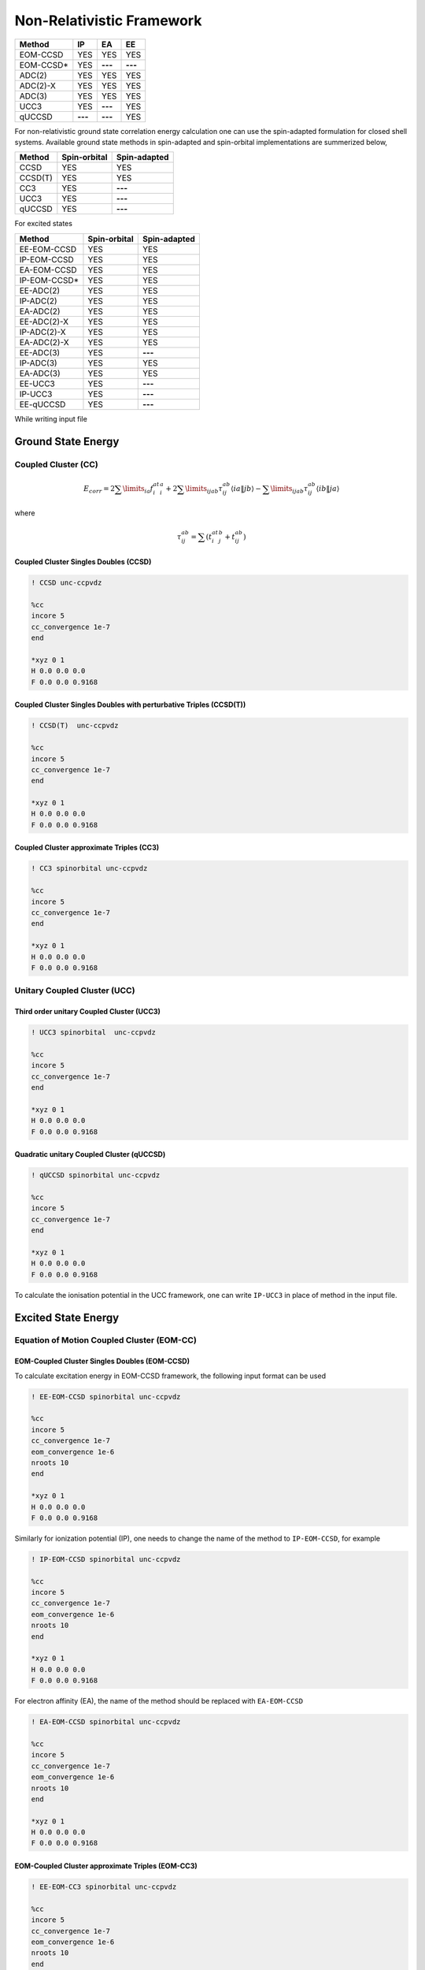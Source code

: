 Non-Relativistic Framework
###########################

+---------------------+---------------------+---------------------+-----------------+
|      Method         |        IP           |         EA          |       EE        |
+=====================+=====================+=====================+=================+
|   EOM-CCSD          |        YES          |        YES          |      YES        |
+---------------------+---------------------+---------------------+-----------------+
|   EOM-CCSD*         |        YES          |      **---**        |     **---**     |
+---------------------+---------------------+---------------------+-----------------+
|    ADC(2)           |        YES          |        YES          |      YES        |
+---------------------+---------------------+---------------------+-----------------+
|    ADC(2)-X         |        YES          |        YES          |      YES        |
+---------------------+---------------------+---------------------+-----------------+
|    ADC(3)           |        YES          |        YES          |      YES        |
+---------------------+---------------------+---------------------+-----------------+
|    UCC3             |        YES          |      **---**        |      YES        | 
+---------------------+---------------------+---------------------+-----------------+
|    qUCCSD           |       **---**       |      **---**        |      YES        |
+---------------------+---------------------+---------------------+-----------------+


For non-relativistic ground state correlation energy calculation one can use the spin-adapted formulation for closed shell systems. Available ground state methods in spin-adapted and spin-orbital implementations are summerized below,

+---------------------+---------------------+---------------------+
|      Method         | Spin-orbital        | Spin-adapted        |
+=====================+=====================+=====================+
|    CCSD             | YES                 |      YES            |
+---------------------+---------------------+---------------------+
|    CCSD(T)          | YES                 |      YES            |
+---------------------+---------------------+---------------------+
|    CC3              | YES                 |        **---**      |
+---------------------+---------------------+---------------------+
|    UCC3             | YES                 |       **---**       |
+---------------------+---------------------+---------------------+
|    qUCCSD           | YES                 |        **---**      |
+---------------------+---------------------+---------------------+

For excited states 

+---------------------+---------------------+---------------------+
|      Method         | Spin-orbital        | Spin-adapted        |
+=====================+=====================+=====================+
|    EE-EOM-CCSD      | YES                 |      YES            |
+---------------------+---------------------+---------------------+
|    IP-EOM-CCSD      | YES                 |      YES            |
+---------------------+---------------------+---------------------+
|    EA-EOM-CCSD      | YES                 |      YES            |
+---------------------+---------------------+---------------------+
|    IP-EOM-CCSD*     | YES                 |       YES           |
+---------------------+---------------------+---------------------+
|    EE-ADC(2)        | YES                 |      YES            |
+---------------------+---------------------+---------------------+
|    IP-ADC(2)        | YES                 |      YES            |
+---------------------+---------------------+---------------------+
|    EA-ADC(2)        | YES                 |      YES            |
+---------------------+---------------------+---------------------+
|    EE-ADC(2)-X      | YES                 |      YES            |
+---------------------+---------------------+---------------------+
|    IP-ADC(2)-X      | YES                 |      YES            |
+---------------------+---------------------+---------------------+
|    EA-ADC(2)-X      | YES                 |      YES            |
+---------------------+---------------------+---------------------+
|    EE-ADC(3)        | YES                 |        **---**      |
+---------------------+---------------------+---------------------+
|    IP-ADC(3)        | YES                 |      YES            |
+---------------------+---------------------+---------------------+
|    EA-ADC(3)        | YES                 |      YES            |
+---------------------+---------------------+---------------------+
|    EE-UCC3          | YES                 |        **---**      |
+---------------------+---------------------+---------------------+
|    IP-UCC3          | YES                 |        **---**      |
+---------------------+---------------------+---------------------+
|    EE-qUCCSD        | YES                 |        **---**      |
+---------------------+---------------------+---------------------+

While writing input file 

*******************
Ground State Energy
*******************
================================
Coupled Cluster (CC)
================================
.. math::
   {E_{corr}} = 2\sum\limits_{ia} {f_i^at_i^a}  + 2\sum\limits_{ijab} {\tau _{ij}^{ab}\left\langle {ia\left\| {\left. {jb} \right\rangle } \right.} \right.}  - \sum\limits_{ijab} {\tau _{ij}^{ab}\left\langle {ib\left\| {\left. {ja} \right\rangle } \right.} \right.}

where

.. math::
   \tau _{ij}^{ab} = \sum {(t_i^at_j^b}  + t_{ij}^{ab})

Coupled Cluster Singles Doubles (CCSD)
--------------------------------------

.. code-block:: shell 

   ! CCSD unc-ccpvdz

   %cc
   incore 5
   cc_convergence 1e-7
   end

   *xyz 0 1
   H 0.0 0.0 0.0
   F 0.0 0.0 0.9168

Coupled Cluster Singles Doubles with perturbative Triples (CCSD(T))
-------------------------------------------------------------------

.. code-block:: shell 

   ! CCSD(T)  unc-ccpvdz

   %cc
   incore 5
   cc_convergence 1e-7
   end

   *xyz 0 1
   H 0.0 0.0 0.0
   F 0.0 0.0 0.9168

.. only:: comment
    Coupled Cluster Singles Doubles Triples (CCSDT)
    -----------------------------------------------
    Not Implemented

.. only:: comment
   Coupled Cluster approximate Doubles (CC2)
   -----------------------------------------
Coupled Cluster approximate Triples (CC3)
----------------------------------------

.. code-block:: shell 

   ! CC3 spinorbital unc-ccpvdz

   %cc
   incore 5
   cc_convergence 1e-7
   end

   *xyz 0 1
   H 0.0 0.0 0.0
   F 0.0 0.0 0.9168

===================================
Unitary Coupled Cluster (UCC)
===================================
Third order unitary Coupled Cluster (UCC3)
------------------------------------------

.. code-block:: shell 

   ! UCC3 spinorbital  unc-ccpvdz

   %cc
   incore 5
   cc_convergence 1e-7
   end

   *xyz 0 1
   H 0.0 0.0 0.0
   F 0.0 0.0 0.9168

Quadratic unitary Coupled Cluster (qUCCSD)
------------------------------------------

.. code-block:: shell 

   ! qUCCSD spinorbital unc-ccpvdz

   %cc
   incore 5
   cc_convergence 1e-7
   end

   *xyz 0 1
   H 0.0 0.0 0.0
   F 0.0 0.0 0.9168

To calculate the ionisation potential in the UCC framework, one can write ``IP-UCC3`` in place of method in the input file.

********************
Excited State Energy
********************

==================================================
Equation of Motion Coupled Cluster (EOM-CC)
==================================================
EOM-Coupled Cluster Singles Doubles (EOM-CCSD)
---------------------------------------------
To calculate excitation energy in EOM-CCSD framework, the following input format can be used

.. code-block:: shell 

   ! EE-EOM-CCSD spinorbital unc-ccpvdz

   %cc
   incore 5
   cc_convergence 1e-7
   eom_convergence 1e-6
   nroots 10
   end

   *xyz 0 1
   H 0.0 0.0 0.0
   F 0.0 0.0 0.9168

Similarly for ionization potential (IP), one needs to change the name of the method to ``IP-EOM-CCSD``, for example

.. code-block:: shell 

   ! IP-EOM-CCSD spinorbital unc-ccpvdz

   %cc
   incore 5
   cc_convergence 1e-7
   eom_convergence 1e-6
   nroots 10
   end

   *xyz 0 1
   H 0.0 0.0 0.0
   F 0.0 0.0 0.9168

For electron affinity (EA), the name of the method should be replaced with ``EA-EOM-CCSD``

.. code-block:: shell 

   ! EA-EOM-CCSD spinorbital unc-ccpvdz

   %cc
   incore 5
   cc_convergence 1e-7
   eom_convergence 1e-6
   nroots 10
   end

   *xyz 0 1
   H 0.0 0.0 0.0
   F 0.0 0.0 0.9168

.. only:: comment

   EOM-Coupled Cluster approximate Doubles (EOM-CC2)
   ------------------------------------------------

EOM-Coupled Cluster approximate Triples (EOM-CC3)
------------------------------------------------

.. code-block:: shell 

   ! EE-EOM-CC3 spinorbital unc-ccpvdz

   %cc
   incore 5
   cc_convergence 1e-7
   eom_convergence 1e-6
   nroots 10
   end

   *xyz 0 1
   H 0.0 0.0 0.0
   F 0.0 0.0 0.9168

===========================================
Excited state using Unitary Coupled Cluster
===========================================
Third order unitary Coupled Cluster (UCC3)
------------------------------------------

.. code-block:: shell 

   ! EE-UCC3 spinorbital unc-ccpvdz

   %cc
   incore 5
   cc_convergence 1e-7
   ucc_convergence 1e-6
   nroots 10
   end

   *xyz 0 1
   H 0.0 0.0 0.0
   F 0.0 0.0 0.9168

Quadratic unitary Coupled Cluster (qUCCSD)
------------------------------------------

.. code-block:: shell 

   ! EE-QUCCSD spinorbital unc-ccpvdz

   %cc
   incore 5
   cc_convergence 1e-7
   ucc_convergence 1e-6
   nroots 10
   end

 

  *xyz 0 1
  H 0.0 0.0 0.0
  F 0.0 0.0 0.9168

================================================
Algebraic Diagrammatic Construction Theory (ADC)
================================================
Second order ADC (ADC(2))
-------------------------

.. code-block:: shell 

   ! EE-ADC(2) spinorbital unc-ccpvdz

   %cc
   incore 5
   nroots 10
   End

   *xyz 0 1
   H 0.0 0.0 0.0
   F 0.0 0.0 0.9168

Second order-extended ADC (ADC(2)-X)
------------------------------------

.. code-block:: shell 

   ! EE-ADC(2)-X spinorbital unc-ccpvdz

   %cc
   incore 5
   nroots 10
   End

   *xyz 0 1
   H 0.0 0.0 0.0
   F 0.0 0.0 0.9168

Third order ADC (ADC(3))
----------------------

.. code-block:: shell 

   ! EE-ADC(3) spinorbital unc-ccpvdz

   %cc
   incore 5
   nroots 10
   End

   *xyz 0 1
   H 0.0 0.0 0.0
   F 0.0 0.0 0.9168

To calculate the ionisation potential and electron affinity in the ADC framework, one can write ``IP-ADC(2)``, ``IP-ADC(2)-X``, ``IP-ADC(3)``, ``EA-ADC(2)``, ``EA-ADC(2)-X``, and ``EA-ADC(3)`` in place of method in the input file.

**********
Properties
**********
=====================
First order property
=====================
=====================
Second order property
=====================
